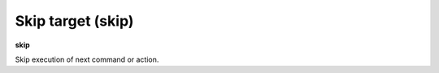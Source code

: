 .. index:: skip
.. _skip:

Skip target (skip)
------------------

**skip**

Skip execution of next command or action.

.. seealso::

   :ref:`next <next>` command. :ref:`step <step>`, :ref:`continue <continue>`, and :ref:`finish <finish>` provide other ways to progress execution.
